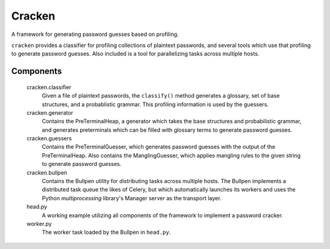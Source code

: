 =========
 Cracken
=========

A framework for generating password guesses based on profiling.

``cracken`` provides a classifier for profiling collections of plaintext passwords, and several tools which use that profiling to generate password guesses. Also included is a tool for parallelizing tasks across multiple hosts.

------------
 Components
------------
    
    cracken.classifier
        Given a file of plaintext passwords, the ``classify()`` method generates a glossary, set of base structures, and a probablistic grammar. This profiling information is used by the guessers.

    cracken.generator
        Contains the PreTerminalHeap, a generator which takes the base structures and probabilistic grammar, and generates preterminals which can be filled with glossary terms to generate password guesses.

    cracken.guessers
        Contains the PreTerminalGuesser, which generates password guesses with the output of the PreTerminalHeap. Also contains the ManglingGuesser, which applies mangling rules to the given string to generate password guesses.

    cracken.bullpen
        Contains the Bullpen utility for distributing tasks across multiple hosts. The Bullpen implements a distributed task queue the likes of Celery, but which automatically launches its workers and uses the Python `multiprocessing` library's Manager server as the transport layer.

    head.py
        A working example utilizing all components of the framework to implement a password cracker.

    worker.py
        The worker task loaded by the Bullpen in ``head.py``.

